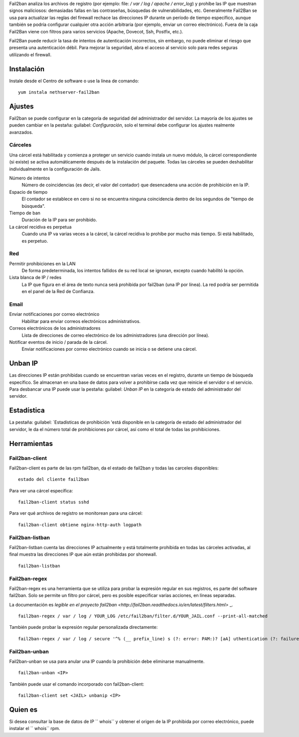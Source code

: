 Fail2ban analiza los archivos de registro (por ejemplo: file: `/ var / log / apache / error_log`) y prohíbe las IP que muestran signos maliciosos: demasiadas fallas en las contraseñas, búsquedas de vulnerabilidades, etc. Generalmente Fail2Ban se usa para actualizar las reglas del firewall rechace las direcciones IP durante un período de tiempo específico, aunque también se podría configurar cualquier otra acción arbitraria (por ejemplo, enviar un correo electrónico). Fuera de la caja Fail2Ban viene con filtros para varios servicios (Apache, Dovecot, Ssh, Postfix, etc.).

Fail2Ban puede reducir la tasa de intentos de autenticación incorrectos, sin embargo, no puede eliminar el riesgo que presenta una autenticación débil. Para mejorar la seguridad, abra el acceso al servicio solo para redes seguras utilizando el firewall.

Instalación
============
Instale desde el Centro de software o use la línea de comando: ::

  yum instala nethserver-fail2ban

Ajustes
========

Fail2ban se puede configurar en la categoría de seguridad del administrador del servidor. La mayoría de los ajustes se pueden cambiar en la pestaña: guilabel: `Configuración`, solo el terminal debe configurar los ajustes realmente avanzados.

Cárceles
-----
Una cárcel está habilitada y comienza a proteger un servicio cuando instala un nuevo módulo, la cárcel correspondiente (si existe) se activa automáticamente después de la instalación del paquete.
Todas las cárceles se pueden deshabilitar individualmente en la configuración de Jails.

Número de intentos
    Número de coincidencias (es decir, el valor del contador) que desencadena una acción de prohibición en la IP.

Espacio de tiempo
    El contador se establece en cero si no se encuentra ninguna coincidencia dentro de los segundos de "tiempo de búsqueda".

Tiempo de ban
    Duración de la IP para ser prohibido.

La cárcel recidiva es perpetua
    Cuando una IP va varias veces a la cárcel, la cárcel recidiva lo prohíbe por mucho más tiempo. Si está habilitado, es perpetuo.

Red
-------
Permitir prohibiciones en la LAN
    De forma predeterminada, los intentos fallidos de su red local se ignoran, excepto cuando habilitó la opción.
Lista blanca de IP / redes
    La IP que figura en el área de texto nunca será prohibida por fail2ban (una IP por línea). La red podría ser permitida en el panel de la Red de Confianza.

Email
-----

Enviar notificaciones por correo electrónico
    Habilitar para enviar correos electrónicos administrativos.

Correos electrónicos de los administradores
    Lista de direcciones de correo electrónico de los administradores (una dirección por línea).

Notificar eventos de inicio / parada de la cárcel.
    Enviar notificaciones por correo electrónico cuando se inicia o se detiene una cárcel.

Unban IP
========

Las direcciones IP están prohibidas cuando se encuentran varias veces en el registro, durante un tiempo de búsqueda específico. Se almacenan en una base de datos para volver a prohibirse cada vez que reinicie el servidor o el servicio. Para desbancar una IP puede usar la pestaña: guilabel: `Unban IP` en la categoría de estado del administrador del servidor.

Estadística
==========

La pestaña: guilabel: `Estadísticas de prohibición 'está disponible en la categoría de estado del administrador del servidor, le da el número total de prohibiciones por cárcel, así como el total de todas las prohibiciones.

Herramientas
=====

Fail2ban-client
---------------

Fail2ban-client es parte de las rpm fail2ban, da el estado de fail2ban y todas las carceles disponibles: ::

  estado del cliente fail2ban

Para ver una cárcel específica: ::

  fail2ban-client status sshd

Para ver qué archivos de registro se monitorean para una cárcel: ::

  fail2ban-client obtiene nginx-http-auth logpath

Fail2ban-listban
----------------

Fail2ban-listban cuenta las direcciones IP actualmente y está totalmente prohibida en todas las cárceles activadas, al final muestra las direcciones IP que aún están prohibidas por shorewall. ::

  fail2ban-listban

Fail2ban-regex
--------------

Fail2ban-regex es una herramienta que se utiliza para probar la expresión regular en sus registros, es parte del software fail2ban. Solo se permite un filtro por cárcel, pero es posible especificar varias acciones, en líneas separadas.

La documentación es `legible en el proyecto fail2ban <http://fail2ban.readthedocs.io/en/latest/filters.html>` _.

::

  fail2ban-regex / var / log / YOUR_LOG /etc/fail2ban/filter.d/YOUR_JAIL.conf --print-all-matched

También puede probar la expresión regular personalizada directamente: ::

  fail2ban-regex / var / log / secure '^% (__ prefix_line) s (?: error: PAM:)? [aA] uthentication (?: failure | error) para. * de <HOST> (a través de \ S +)? \ s * $ '

Fail2ban-unban
--------------

Fail2ban-unban se usa para anular una IP cuando la prohibición debe eliminarse manualmente. ::

  fail2ban-unban <IP>

También puede usar el comando incorporado con fail2ban-client: ::

  fail2ban-client set <JAIL> unbanip <IP>

Quien es
=====

Si desea consultar la base de datos de IP `` whois`` y obtener el origen de la IP prohibida por correo electrónico, puede instalar el `` whois`` rpm.
